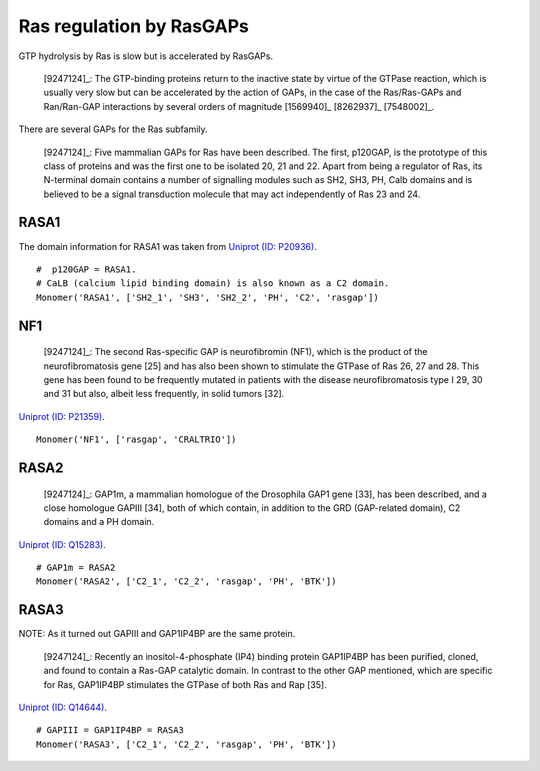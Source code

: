 Ras regulation by RasGAPs
=========================

GTP hydrolysis by Ras is slow but is accelerated by RasGAPs.

    [9247124]_: The GTP-binding proteins return to the inactive state by virtue
    of the GTPase reaction, which is usually very slow but can be accelerated
    by the action of GAPs, in the case of the Ras/Ras-GAPs and Ran/Ran-GAP
    interactions by several orders of magnitude [1569940]_ [8262937]_
    [7548002]_.

There are several GAPs for the Ras subfamily.

    [9247124]_: Five mammalian GAPs for Ras have been described. The first,
    p120GAP, is the prototype of this class of proteins and was the first one
    to be isolated 20, 21 and 22. Apart from being a regulator of Ras, its
    N-terminal domain contains a number of signalling modules such as SH2, SH3,
    PH, Calb domains and is believed to be a signal transduction molecule that
    may act independently of Ras 23 and 24.

RASA1
-----

The domain information for RASA1 was taken from `Uniprot (ID: P20936)
<http://www.uniprot.org/uniprot/P20936>`_.

::

    #  p120GAP = RASA1.
    # CaLB (calcium lipid binding domain) is also known as a C2 domain.
    Monomer('RASA1', ['SH2_1', 'SH3', 'SH2_2', 'PH', 'C2', 'rasgap'])

NF1
---

    [9247124]_: The second Ras-specific GAP is neurofibromin (NF1), which is
    the product of the neurofibromatosis gene [25] and has also been shown to
    stimulate the GTPase of Ras 26, 27 and 28.  This gene has been found to be
    frequently mutated in patients with the disease neurofibromatosis type I
    29, 30 and 31 but also, albeit less frequently, in solid tumors [32].

`Uniprot (ID: P21359) <http://www.uniprot.org/uniprot/P21359>`_.

::

    Monomer('NF1', ['rasgap', 'CRALTRIO'])

RASA2
-----

    [9247124]_: GAP1m, a mammalian homologue of the Drosophila GAP1 gene [33],
    has been described, and a close homologue GAPIII [34], both of which
    contain, in addition to the GRD (GAP-related domain), C2 domains and a PH
    domain.

`Uniprot (ID: Q15283) <http://www.uniprot.org/uniprot/Q15283>`_.

::

    # GAP1m = RASA2
    Monomer('RASA2', ['C2_1', 'C2_2', 'rasgap', 'PH', 'BTK'])

RASA3
-----

NOTE: As it turned out GAPIII and GAP1IP4BP are the same protein.

    [9247124]_: Recently an inositol-4-phosphate (IP4) binding protein GAP1IP4BP
    has been purified, cloned, and found to contain a Ras-GAP catalytic domain.
    In contrast to the other GAP mentioned, which are specific for Ras,
    GAP1IP4BP stimulates the GTPase of both Ras and Rap [35].

`Uniprot (ID: Q14644) <http://www.uniprot.org/uniprot/Q14644>`_.

::

    # GAPIII = GAP1IP4BP = RASA3
    Monomer('RASA3', ['C2_1', 'C2_2', 'rasgap', 'PH', 'BTK'])


